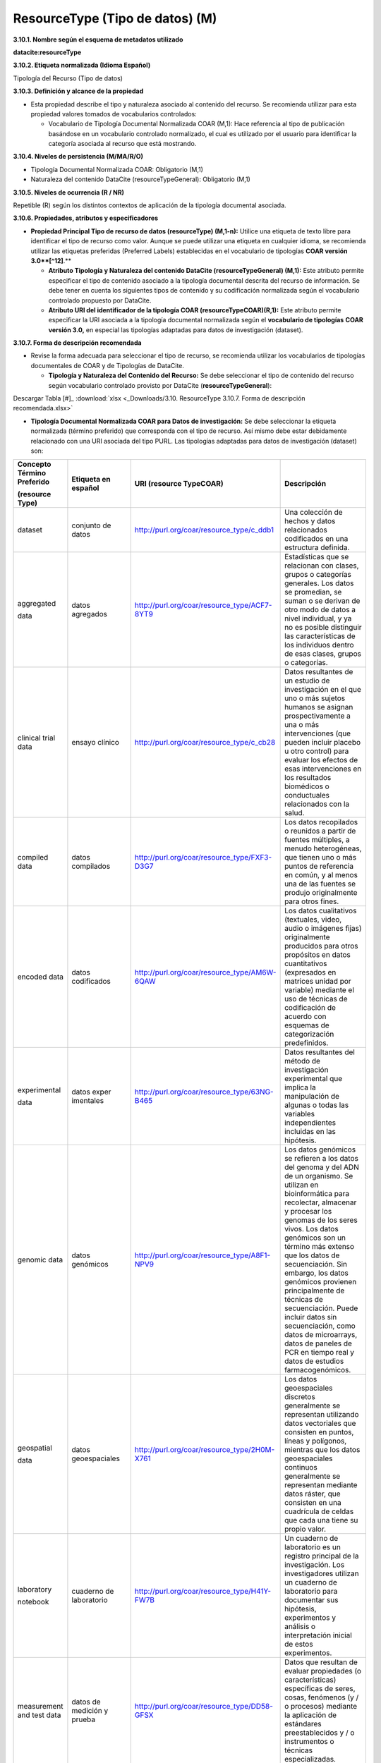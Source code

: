 .. _ResourceType:

ResourceType (Tipo de datos) (M)
===========

**3.10.1. Nombre según el esquema de metadatos utilizado**

**datacite:resourceType**

**3.10.2. Etiqueta normalizada (Idioma Español)**

Tipología del Recurso (Tipo de datos)

**3.10.3. Definición y alcance de la propiedad**

-   Esta propiedad describe el tipo y naturaleza asociado al contenido del recurso. Se recomienda utilizar para esta propiedad valores tomados de vocabularios controlados:

    -   Vocabulario de Tipología Documental Normalizada COAR (M,1): Hace referencia al tipo de publicación basándose en un vocabulario controlado normalizado, el cual es utilizado por el usuario para identificar la categoría asociada al recurso que está mostrando.

**3.10.4. Niveles de persistencia (M/MA/R/O)**

-   Tipología Documental Normalizada COAR: Obligatorio (M,1)

-   Naturaleza del contenido DataCite (resourceTypeGeneral): Obligatorio (M,1)

**3.10.5. Niveles de ocurrencia (R / NR)**

Repetible (R) según los distintos contextos de aplicación de la tipología documental asociada.

**3.10.6. Propiedades, atributos y especificadores**

-   **Propiedad Principal Tipo de recurso de datos (resourceType) (M,1-n):** Utilice una etiqueta de texto libre para identificar el tipo de recurso como valor. Aunque se puede utilizar una etiqueta en cualquier idioma, se recomienda utilizar las etiquetas preferidas (Preferred Labels) establecidas en el vocabulario de tipologías **COAR versión 3.0**[^12]**.**

    -   **Atributo Tipología y Naturaleza del contenido DataCite (resourceTypeGeneral) (M,1):** Este atributo permite especificar el tipo de contenido asociado a la tipología documental descrita del recurso de información. Se debe tener en cuenta los siguientes tipos de contenido y su codificación normalizada según el vocabulario controlado propuesto por DataCite.

    -   **Atributo URI del identificador de la tipología COAR (resourceTypeCOAR)(R,1):** Este atributo permite especificar la URI asociada a la tipología documental normalizada según el **vocabulario de tipologías** **COAR versión 3.0,** en especial las tipologías adaptadas para datos de investigación (dataset).

**3.10.7. Forma de descripción recomendada**

-   Revise la forma adecuada para seleccionar el tipo de recurso, se recomienda utilizar los vocabularios de tipologías documentales de COAR y de Tipologías de DataCite.

    -   **Tipología y Naturaleza del Contenido del Recurso:** Se debe seleccionar el tipo de contenido del recurso según vocabulario controlado provisto por DataCite (**resourceTypeGeneral**):

.. image:: _static/image34.png
   :scale: 35%
   :name: table_tipologiaNat1
.. image:: _static/image35.png
   :scale: 35%
   :name: table_tipologiaNat2
  
Descargar Tabla [#]_ :download:`xlsx <_Downloads/3.10. ResourceType 3.10.7. Forma de descripción recomendada.xlsx>`


-   **Tipología Documental Normalizada COAR para Datos de investigación:** Se debe seleccionar la etiqueta normalizada (término preferido) que corresponda con el tipo de recurso. Así mismo debe estar debidamente relacionado con una URI asociada del tipo PURL. Las tipologías adaptadas para datos de investigación (dataset) son:

..

+--------------+----------------+----------------------------------------------+----------------------------------+
|              |                |                                              |                                  |
| Concepto     | Etiqueta       | URI                                          | Descripción                      |
| Término      | en             | (resource                                    |                                  |
| Preferido    | español        | TypeCOAR)                                    |                                  |
|              |                |                                              |                                  |
|              |                |                                              |                                  |
| (resource    |                |                                              |                                  |
| Type)        |                |                                              |                                  |
+==============+================+==============================================+==================================+
| dataset      | conjunto       | http://purl.org/coar/resource_type/c_ddb1    | Una colección de hechos y datos  |
|              | de datos       |                                              | relacionados codificados en una  |
|              |                |                                              | estructura definida.             |
|              |                |                                              |                                  |
|              |                |                                              |                                  |
|              |                |                                              |                                  |
|              |                |                                              |                                  |
|              |                |                                              |                                  |
|              |                |                                              |                                  |
|              |                |                                              |                                  |
|              |                |                                              |                                  |
+--------------+----------------+----------------------------------------------+----------------------------------+
| aggregated   | datos          | http://purl.org/coar/resource_type/ACF7-8YT9 | Estadísticas que se relacionan   |
|              | agregados      |                                              | con clases, grupos o categorías  |
| data         |                |                                              | generales. Los datos se          |
|              |                |                                              | promedian, se suman o se derivan |
|              |                |                                              | de otro modo de datos a nivel    |
|              |                |                                              | individual, y ya no es posible   |
|              |                |                                              | distinguir las características   |
|              |                |                                              | de los individuos dentro de esas |
|              |                |                                              | clases, grupos o categorías.     |
|              |                |                                              |                                  |
|              |                |                                              |                                  |
+--------------+----------------+----------------------------------------------+----------------------------------+
| clinical     | ensayo         | http://purl.org/coar/resource_type/c_cb28    | Datos resultantes de un estudio  |
| trial        | clínico        |                                              | de investigación en el que uno o |
| data         |                |                                              | más sujetos humanos se asignan   |
|              |                |                                              | prospectivamente a una o más     |
|              |                |                                              | intervenciones (que pueden       |
|              |                |                                              | incluir placebo u otro control)  |
|              |                |                                              | para evaluar los efectos de esas |
|              |                |                                              | intervenciones en los resultados |
|              |                |                                              | biomédicos o conductuales        |
|              |                |                                              | relacionados con la salud.       |
|              |                |                                              |                                  |
+--------------+----------------+----------------------------------------------+----------------------------------+
| compiled     | datos          | http://purl.org/coar/resource_type/FXF3-D3G7 | Los datos recopilados o reunidos |
| data         | compilados     |                                              | a partir de fuentes múltiples, a |
|              |                |                                              | menudo heterogéneas, que tienen  |
|              |                |                                              | uno o más puntos de referencia   |
|              |                |                                              | en común, y al menos una de las  |
|              |                |                                              | fuentes se produjo originalmente |
|              |                |                                              | para otros fines.                |
|              |                |                                              |                                  |
|              |                |                                              |                                  |
|              |                |                                              |                                  |
|              |                |                                              |                                  |
+--------------+----------------+----------------------------------------------+----------------------------------+
| encoded      | datos          | http://purl.org/coar/resource_type/AM6W-6QAW | Los datos cualitativos           |
| data         | codificados    |                                              | (textuales, video, audio o       |
|              |                |                                              | imágenes fijas) originalmente    |
|              |                |                                              | producidos para otros propósitos |
|              |                |                                              | en datos cuantitativos           |
|              |                |                                              | (expresados en matrices unidad   |
|              |                |                                              | por variable) mediante el uso de |
|              |                |                                              | técnicas de codificación de      |
|              |                |                                              | acuerdo con esquemas de          |
|              |                |                                              | categorización predefinidos.     |
|              |                |                                              |                                  |
+--------------+----------------+----------------------------------------------+----------------------------------+
| experimental | datos          | http://purl.org/coar/resource_type/63NG-B465 | Datos resultantes del método de  |
|              | exper          |                                              | investigación experimental que   |
| data         | imentales      |                                              | implica la manipulación de       |
|              |                |                                              | algunas o todas las variables    |
|              |                |                                              | independientes incluidas en las  |
|              |                |                                              | hipótesis.                       |
|              |                |                                              |                                  |
|              |                |                                              |                                  |
|              |                |                                              |                                  |
|              |                |                                              |                                  |
|              |                |                                              |                                  |
+--------------+----------------+----------------------------------------------+----------------------------------+
| genomic      | datos          | http://purl.org/coar/resource_type/A8F1-NPV9 | Los datos genómicos se refieren  |
| data         | genómicos      |                                              | a los datos del genoma y del ADN |
|              |                |                                              | de un organismo. Se utilizan en  |
|              |                |                                              | bioinformática para recolectar,  |
|              |                |                                              | almacenar y procesar los genomas |
|              |                |                                              | de los seres vivos. Los datos    |
|              |                |                                              | genómicos son un término más     |
|              |                |                                              | extenso que los datos de         |
|              |                |                                              | secuenciación. Sin embargo, los  |
|              |                |                                              | datos genómicos provienen        |
|              |                |                                              | principalmente de técnicas de    |
|              |                |                                              | secuenciación. Puede incluir     |
|              |                |                                              | datos sin secuenciación, como    |
|              |                |                                              | datos de microarrays, datos de   |
|              |                |                                              | paneles de PCR en tiempo real y  |
|              |                |                                              | datos de estudios                |
|              |                |                                              | farmacogenómicos.                |
+--------------+----------------+----------------------------------------------+----------------------------------+
| geospatial   | datos          | http://purl.org/coar/resource_type/2H0M-X761 | Los datos geoespaciales          |
|              | geoespaciales  |                                              | discretos generalmente se        |
| data         |                |                                              | representan utilizando datos     |
|              |                |                                              | vectoriales que consisten en     |
|              |                |                                              | puntos, líneas y polígonos,      |
|              |                |                                              | mientras que los datos           |
|              |                |                                              | geoespaciales continuos          |
|              |                |                                              | generalmente se representan      |
|              |                |                                              | mediante datos ráster, que       |
|              |                |                                              | consisten en una cuadrícula de   |
|              |                |                                              | celdas que cada una tiene su     |
|              |                |                                              | propio valor.                    |
+--------------+----------------+----------------------------------------------+----------------------------------+
| laboratory   | cuaderno       | http://purl.org/coar/resource_type/H41Y-FW7B | Un cuaderno de laboratorio es un |
|              | de             |                                              | registro principal de la         |
| notebook     | laboratorio    |                                              | investigación. Los               |
|              |                |                                              | investigadores utilizan un       |
|              |                |                                              | cuaderno de laboratorio para     |
|              |                |                                              | documentar sus hipótesis,        |
|              |                |                                              | experimentos y análisis o        |
|              |                |                                              | interpretación inicial de estos  |
|              |                |                                              | experimentos.                    |
|              |                |                                              |                                  |
|              |                |                                              |                                  |
+--------------+----------------+----------------------------------------------+----------------------------------+
| measurement  | datos de       | http://purl.org/coar/resource_type/DD58-GFSX | Datos que resultan de evaluar    |
| and test     | medición       |                                              | propiedades (o características)  |
| data         | y prueba       |                                              | específicas de seres, cosas,     |
|              |                |                                              | fenómenos (y / o procesos)       |
|              |                |                                              | mediante la aplicación de        |
|              |                |                                              | estándares preestablecidos y / o |
|              |                |                                              | instrumentos o técnicas          |
|              |                |                                              | especializadas.                  |
|              |                |                                              |                                  |
|              |                |                                              |                                  |
|              |                |                                              |                                  |
+--------------+----------------+----------------------------------------------+----------------------------------+
| observational| datos          | http://purl.org/coar/resource_type/FF4C-28RK | Datos resultantes de la          |
| data         | observacionales|                                              | investigación observacional, que |
|              |                |                                              | implica recopilar observaciones  |
|              |                |                                              | a medida que ocurren (por        |
|              |                |                                              | ejemplo, observar                |
|              |                |                                              | comportamientos, eventos,        |
|              |                |                                              | desarrollo de afecciones o       |
|              |                |                                              | enfermedades, etc.), sin         |
|              |                |                                              | intentar manipular ninguna de    |
|              |                |                                              | las variables independientes.    |
|              |                |                                              |                                  |
+--------------+----------------+----------------------------------------------+----------------------------------+
| recorded     | datos          | http://purl.org/coar/resource_type/CQMR-7K63 | Datos registrados por medios     |
| data         | registrados    |                                              | mecánicos o electrónicos, en una |
|              |                |                                              | forma que permita recuperar y /  |
|              |                |                                              | o reproducir la información. Por |
|              |                |                                              | ejemplo, imágenes o sonidos en   |
|              |                |                                              | disco o cinta magnética.         |
|              |                |                                              |                                  |
|              |                |                                              |                                  |
|              |                |                                              |                                  |
|              |                |                                              |                                  |
|              |                |                                              |                                  |
+--------------+----------------+----------------------------------------------+----------------------------------+
| simulation   | datos de       | http://purl.org/coar/resource_type/W2XT-7017 | Datos que resultan del modelado  |
|              | simulación     |                                              | o la representación imitativa de |
| data         |                |                                              | procesos, eventos o sistemas del |
|              |                |                                              | mundo real, a menudo utilizando  |
|              |                |                                              | programas de computadora.        |
|              |                |                                              |                                  |
|              |                |                                              |                                  |
|              |                |                                              |                                  |
|              |                |                                              |                                  |
|              |                |                                              |                                  |
|              |                |                                              |                                  |
+--------------+----------------+----------------------------------------------+----------------------------------+
| survey       | datos de       | http://purl.org/coar/resource_type/NHD0-W6SY | Datos resultantes de una         |
| data         | encuesta       |                                              | encuesta, que se define como una |
|              |                |                                              | investigación sobre las          |
|              |                |                                              | características de una           |
|              |                |                                              | determinada población mediante   |
|              |                |                                              | la recolección de datos de una   |
|              |                |                                              | muestra de esa población y la    |
|              |                |                                              | estimación de sus                |
|              |                |                                              | características mediante el uso  |
|              |                |                                              | sistemático de metodología       |
|              |                |                                              | estadística. Se incluyen censos, |
|              |                |                                              | encuestas por muestreo,          |
|              |                |                                              | recopilación de datos de         |
|              |                |                                              | registros administrativos y      |
|              |                |                                              | actividades estadísticas         |
|              |                |                                              | derivadas, así como              |
|              |                |                                              | cuestionarios.                   |
+--------------+----------------+----------------------------------------------+----------------------------------+

..

**3.10.8. Equivalencias Dublin Core**

-   dc.type

-   dc.type.coar

-   dc.type.content

**3.10.9. Ejemplos (XML y DATAVERSE)**

-   **Ejemplo XML**
  ..
  +-----------------------------------------------------------------------------+
  |**\<resourceType resourceTypeGeneral=\"Audiovisual\"\>encoded                |
  |data\</resourceType>**                                                       |
  +-----------------------------------------------------------------------------+
  |**\<resourceType resourceTypeGeneral=\"Workflow\"\>Software\</resourceType>**|
  +-----------------------------------------------------------------------------+
  |**\<resourceType resourceTypeGeneral=\"Dataset\"/>**                         |
  +-----------------------------------------------------------------------------+
  |**\<resourceType resourceTypeGeneral=\"Text\"\>survey data\</resourceType>** |
  +-----------------------------------------------------------------------------+
  ..

-   **Ejemplo Dataverse**

.. image:: _static/image36.png
   :scale: 35%
   :name: table_tipologiaNat2
